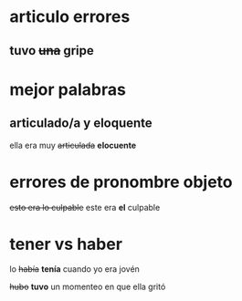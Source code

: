* articulo errores
**  tuvo +una+ gripe
* mejor palabras
** articulado/a y eloquente

    ella era muy +articulada+ *elocuente*
* errores de pronombre objeto

   +esto era lo culpable+ 
   este era *el* culpable
* tener vs haber

   lo +había+ *tenía* cuando yo era jovén
   
   +hubo+ *tuvo* un momenteo en que ella gritó



